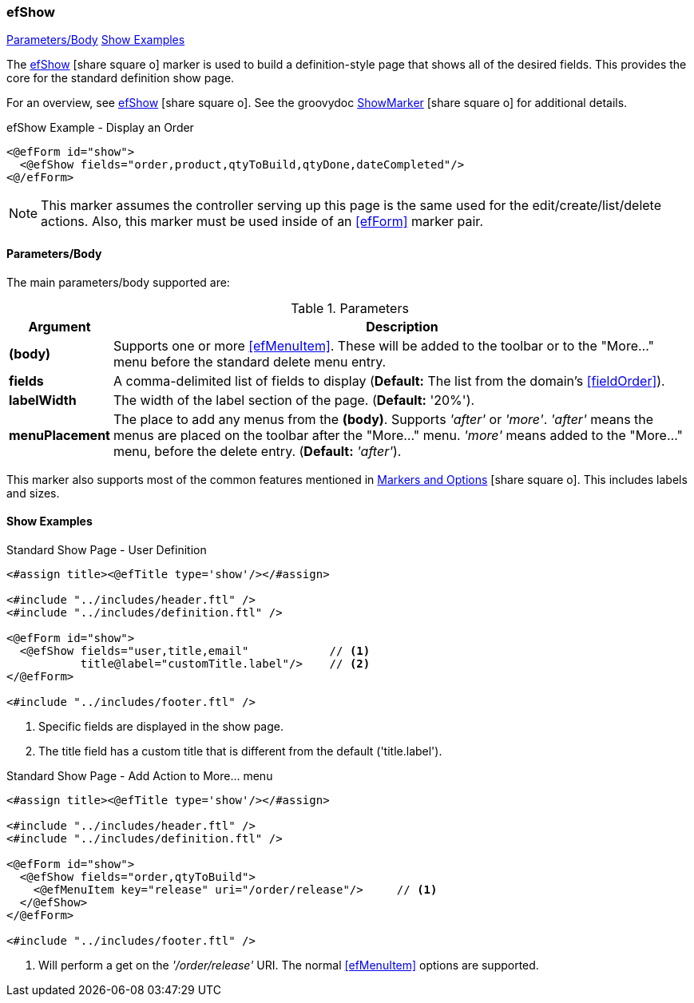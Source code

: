 === efShow

ifeval::["{backend}" != "pdf"]

[inline-toc]#<<ef-show-parameters>>#
[inline-toc]#<<Show Examples>>#

endif::[]



The link:guide.html#efshow[efShow^] icon:share-square-o[role="link-blue"] marker
is used to build a definition-style page that shows all of the desired fields.
This provides the core for the standard definition show page.


For an overview, see link:guide.html#efshow[efShow^] icon:share-square-o[role="link-blue"].
See the groovydoc
link:groovydoc/org/simplemes/eframe/web/ui/webix/freemarker/ShowMarker.html[ShowMarker^]
icon:share-square-o[role="link-blue"] for additional details.


[source,html]
.efShow Example - Display an Order
----
<@efForm id="show">
  <@efShow fields="order,product,qtyToBuild,qtyDone,dateCompleted"/>
<@/efForm>
----

NOTE: This marker assumes the controller serving up this page is the same used for the
      edit/create/list/delete actions.
      Also, this marker must be used inside of an <<efForm>> marker pair.

[[ef-show-parameters]]
==== Parameters/Body

The main parameters/body supported are:

.Parameters
[cols="1,6"]
|===
|Argument|Description

| *(body)*    | Supports one or more <<efMenuItem>>.  These will be added to the toolbar or to
                the "More..." menu before the standard delete menu entry.
| *fields*    | A comma-delimited list of fields to display
               (*Default:* The list from the domain's <<fieldOrder>>).
| *labelWidth* | The width of the label section of the page.
               (*Default:* '20%').
| *menuPlacement* | The place to add any menus from the *(body)*.
                    Supports _'after'_ or _'more'_.  _'after'_ means the menus are placed
                    on the toolbar after the "More..." menu.  _'more'_ means added to the
                    "More..." menu, before the delete entry.
                    (*Default:* _'after'_).

|===


This marker also supports most of the common features mentioned in
link:guide.html#markers-and-field-lists[Markers and Options^] icon:share-square-o[role="link-blue"].
This includes labels and sizes.


==== Show Examples

[source,html]
.Standard Show Page - User Definition
----
<#assign title><@efTitle type='show'/></#assign>

<#include "../includes/header.ftl" />
<#include "../includes/definition.ftl" />

<@efForm id="show">
  <@efShow fields="user,title,email"            // <.>
           title@label="customTitle.label"/>    // <.>
</@efForm>

<#include "../includes/footer.ftl" />
----
<.> Specific fields are displayed in the show page.
<.> The title field has a custom title that is different from the default ('title.label').




[source,html]
.Standard Show Page - Add Action to More... menu
----
<#assign title><@efTitle type='show'/></#assign>

<#include "../includes/header.ftl" />
<#include "../includes/definition.ftl" />

<@efForm id="show">
  <@efShow fields="order,qtyToBuild">
    <@efMenuItem key="release" uri="/order/release"/>     // <.>
  </@efShow>
</@efForm>

<#include "../includes/footer.ftl" />
----
<.> Will perform a get on the _'/order/release'_ URI.  The normal <<efMenuItem>> options are supported.




